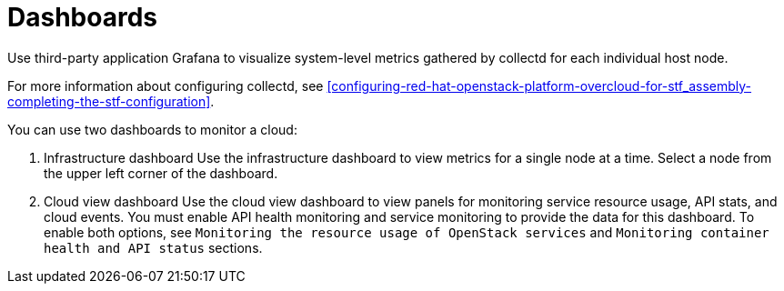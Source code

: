 // Module included in the following assemblies:
//
// <List assemblies here, each on a new line>

// This module can be included from assemblies using the following include statement:
// include::<path>/con_dashboards.adoc[leveloffset=+1]

// The file name and the ID are based on the module title. For example:
// * file name: con_my-concept-module-a.adoc
// * ID: [id='con_my-concept-module-a_{context}']
// * Title: = My concept module A
//
// The ID is used as an anchor for linking to the module. Avoid changing
// it after the module has been published to ensure existing links are not
// broken.
//
// The `context` attribute enables module reuse. Every module's ID includes
// {context}, which ensures that the module has a unique ID even if it is
// reused multiple times in a guide.
//
// In the title, include nouns that are used in the body text. This helps
// readers and search engines find information quickly.
// Do not start the title with a verb. See also _Wording of headings_
// in _The IBM Style Guide_.
[id="dashboards_{context}"]
= Dashboards

[role="_abstract"]
Use third-party application Grafana to visualize system-level metrics gathered by collectd for each individual host node.

For more information about configuring collectd, see xref:configuring-red-hat-openstack-platform-overcloud-for-stf_assembly-completing-the-stf-configuration[].

You can use two dashboards to monitor a cloud:

1. Infrastructure dashboard
Use the infrastructure dashboard to view metrics for a single node at a time. Select a node from the upper left corner of the dashboard.

2. Cloud view dashboard
Use the cloud view dashboard to view panels for monitoring service resource usage, API stats, and cloud events. You must enable API health monitoring and service monitoring to provide the data for this dashboard. To enable both options, see `Monitoring the resource usage of OpenStack services` and `Monitoring container health and API status` sections.
